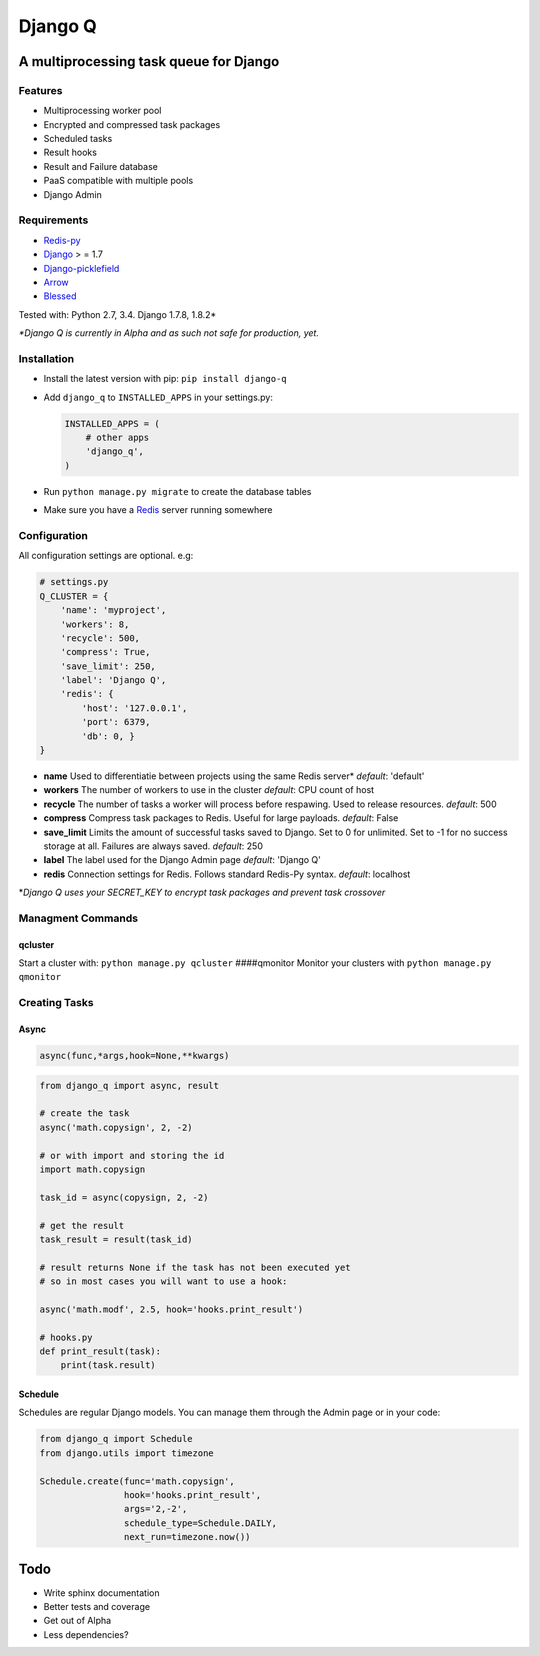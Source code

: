 Django Q
========

A multiprocessing task queue for Django
---------------------------------------

|image0|

Features
~~~~~~~~

-  Multiprocessing worker pool
-  Encrypted and compressed task packages
-  Scheduled tasks
-  Result hooks
-  Result and Failure database
-  PaaS compatible with multiple pools
-  Django Admin

Requirements
~~~~~~~~~~~~

-  `Redis-py <https://github.com/andymccurdy/redis-py>`__
-  `Django <https://www.djangoproject.com>`__ > = 1.7
-  `Django-picklefield <https://github.com/gintas/django-picklefield>`__
-  `Arrow <https://github.com/crsmithdev/arrow>`__
-  `Blessed <https://github.com/jquast/blessed>`__

Tested with: Python 2.7, 3.4. Django 1.7.8, 1.8.2\*

*\*Django Q is currently in Alpha and as such not safe for production,
yet.*

Installation
~~~~~~~~~~~~

-  Install the latest version with pip: ``pip install django-q``
-  Add ``django_q`` to ``INSTALLED_APPS`` in your settings.py:

   .. code:: python

       INSTALLED_APPS = (
           # other apps
           'django_q',
       )

-  Run ``python manage.py migrate`` to create the database tables
-  Make sure you have a `Redis <http://redis.io/>`__ server running
   somewhere

Configuration
~~~~~~~~~~~~~

All configuration settings are optional. e.g:

.. code:: python

    # settings.py
    Q_CLUSTER = {
        'name': 'myproject', 
        'workers': 8, 
        'recycle': 500,
        'compress': True,
        'save_limit': 250,
        'label': 'Django Q',
        'redis': {
            'host': '127.0.0.1',
            'port': 6379,
            'db': 0, }
    }

-  **name** Used to differentiatie between projects using the same Redis
   server\* *default*: 'default'

-  **workers** The number of workers to use in the cluster *default*:
   CPU count of host

-  **recycle** The number of tasks a worker will process before
   respawing. Used to release resources. *default*: 500

-  **compress** Compress task packages to Redis. Useful for large
   payloads. *default*: False

-  **save\_limit** Limits the amount of successful tasks saved to
   Django. Set to 0 for unlimited. Set to -1 for no success storage at
   all. Failures are always saved. *default*: 250

-  **label** The label used for the Django Admin page *default*: 'Django
   Q'

-  **redis** Connection settings for Redis. Follows standard Redis-Py
   syntax. *default*: localhost

\*\ *Django Q uses your SECRET\_KEY to encrypt task packages and prevent
task crossover*

Managment Commands
~~~~~~~~~~~~~~~~~~

qcluster
^^^^^^^^

Start a cluster with: ``python manage.py qcluster`` ####qmonitor Monitor
your clusters with ``python manage.py qmonitor``

Creating Tasks
~~~~~~~~~~~~~~

Async
^^^^^

.. code:: python

    async(func,*args,hook=None,**kwargs)

.. code:: python

    from django_q import async, result

    # create the task
    async('math.copysign', 2, -2)

    # or with import and storing the id
    import math.copysign

    task_id = async(copysign, 2, -2)

    # get the result
    task_result = result(task_id)

    # result returns None if the task has not been executed yet
    # so in most cases you will want to use a hook:

    async('math.modf', 2.5, hook='hooks.print_result')

    # hooks.py
    def print_result(task):
        print(task.result)

Schedule
^^^^^^^^

Schedules are regular Django models. You can manage them through the
Admin page or in your code:

.. code:: python

    from django_q import Schedule
    from django.utils import timezone

    Schedule.create(func='math.copysign', 
                    hook='hooks.print_result', 
                    args='2,-2', 
                    schedule_type=Schedule.DAILY,
                    next_run=timezone.now())

Todo
----

-  Write sphinx documentation
-  Better tests and coverage
-  Get out of Alpha
-  Less dependencies?

.. |image0| image:: https://travis-ci.org/Koed00/django-q.svg?branch=master
   :target: https://travis-ci.org/Koed00/django-q
